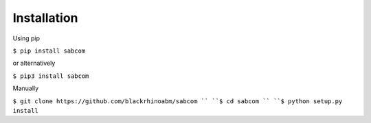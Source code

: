.. _inst:

Installation
=============

Using pip

``$ pip install sabcom``

or alternatively

``$ pip3 install sabcom``

Manually

``$ git clone https://github.com/blackrhinoabm/sabcom ``
``$ cd sabcom ``
``$ python setup.py install``